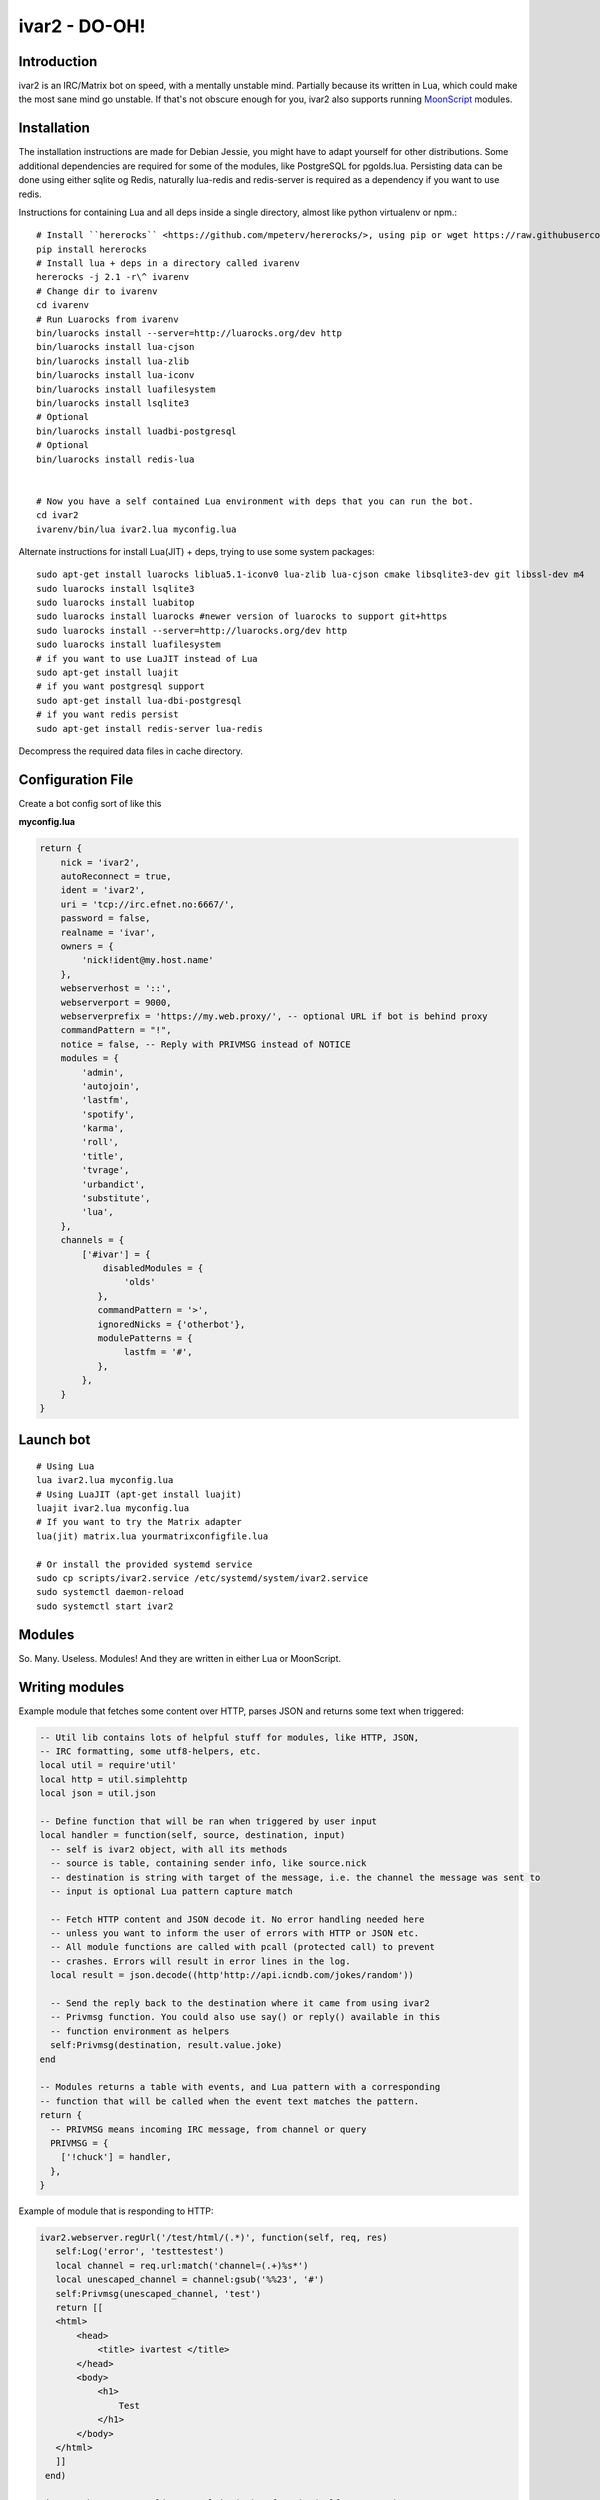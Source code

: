 ============================
ivar2 - DO-OH!
============================

Introduction
------------
ivar2 is an IRC/Matrix bot on speed, with a mentally unstable mind.
Partially because its written in Lua, which could make the most sane mind go unstable.
If that's not obscure enough for you, ivar2 also supports running `MoonScript <http://moonscript.org/>`_ modules.

Installation
------------------

The installation instructions are made for Debian Jessie, you might have to adapt yourself for other distributions. Some additional dependencies are required for some of the modules, like PostgreSQL for pgolds.lua. Persisting data can be done using either sqlite og Redis, naturally lua-redis and redis-server is required as a dependency if you want to use redis.

Instructions for containing Lua and all deps inside a single directory, almost like python virtualenv or npm.:

::

    # Install ``hererocks`` <https://github.com/mpeterv/hererocks/>, using pip or wget https://raw.githubusercontent.com/mpeterv/hererocks/latest/hererocks.py
    pip install hererocks
    # Install lua + deps in a directory called ivarenv
    hererocks -j 2.1 -r\^ ivarenv
    # Change dir to ivarenv
    cd ivarenv
    # Run Luarocks from ivarenv
    bin/luarocks install --server=http://luarocks.org/dev http
    bin/luarocks install lua-cjson
    bin/luarocks install lua-zlib
    bin/luarocks install lua-iconv
    bin/luarocks install luafilesystem
    bin/luarocks install lsqlite3
    # Optional
    bin/luarocks install luadbi-postgresql
    # Optional
    bin/luarocks install redis-lua


    # Now you have a self contained Lua environment with deps that you can run the bot.
    cd ivar2
    ivarenv/bin/lua ivar2.lua myconfig.lua


Alternate instructions for install Lua(JIT) + deps, trying to use some system packages:

::

    sudo apt-get install luarocks liblua5.1-iconv0 lua-zlib lua-cjson cmake libsqlite3-dev git libssl-dev m4
    sudo luarocks install lsqlite3
    sudo luarocks install luabitop
    sudo luarocks install luarocks #newer version of luarocks to support git+https
    sudo luarocks install --server=http://luarocks.org/dev http
    sudo luarocks install luafilesystem
    # if you want to use LuaJIT instead of Lua
    sudo apt-get install luajit
    # if you want postgresql support
    sudo apt-get install lua-dbi-postgresql
    # if you want redis persist
    sudo apt-get install redis-server lua-redis


Decompress the required data files in cache directory.

Configuration File
------------------

Create a bot config sort of like this

**myconfig.lua**

.. code:: lua

    return {
        nick = 'ivar2',
        autoReconnect = true,
        ident = 'ivar2',
        uri = 'tcp://irc.efnet.no:6667/',
        password = false,
        realname = 'ivar',
        owners = {
            'nick!ident@my.host.name'
        },
        webserverhost = '::',
        webserverport = 9000,
        webserverprefix = 'https://my.web.proxy/', -- optional URL if bot is behind proxy
        commandPattern = "!",
        notice = false, -- Reply with PRIVMSG instead of NOTICE
        modules = {
            'admin',
            'autojoin',
            'lastfm',
            'spotify',
            'karma',
            'roll',
            'title',
            'tvrage',
            'urbandict',
            'substitute',
            'lua',
        },
        channels = {
            ['#ivar'] = {
                disabledModules = {
                    'olds'
               },
               commandPattern = '>',
               ignoredNicks = {'otherbot'},
               modulePatterns = {
                    lastfm = '#',
               },
            },
        }
    }



Launch bot
----------

::

    # Using Lua
    lua ivar2.lua myconfig.lua
    # Using LuaJIT (apt-get install luajit)
    luajit ivar2.lua myconfig.lua
    # If you want to try the Matrix adapter
    lua(jit) matrix.lua yourmatrixconfigfile.lua

    # Or install the provided systemd service
    sudo cp scripts/ivar2.service /etc/systemd/system/ivar2.service
    sudo systemctl daemon-reload
    sudo systemctl start ivar2



Modules
-------

So. Many. Useless. Modules!
And they are written in either Lua or MoonScript.

Writing modules
---------------

Example module that fetches some content over HTTP, parses JSON and returns some text when triggered:


.. code:: lua

    -- Util lib contains lots of helpful stuff for modules, like HTTP, JSON,
    -- IRC formatting, some utf8-helpers, etc.
    local util = require'util'
    local http = util.simplehttp
    local json = util.json

    -- Define function that will be ran when triggered by user input
    local handler = function(self, source, destination, input)
      -- self is ivar2 object, with all its methods
      -- source is table, containing sender info, like source.nick
      -- destination is string with target of the message, i.e. the channel the message was sent to
      -- input is optional Lua pattern capture match

      -- Fetch HTTP content and JSON decode it. No error handling needed here
      -- unless you want to inform the user of errors with HTTP or JSON etc.
      -- All module functions are called with pcall (protected call) to prevent
      -- crashes. Errors will result in error lines in the log.
      local result = json.decode((http'http://api.icndb.com/jokes/random'))

      -- Send the reply back to the destination where it came from using ivar2
      -- Privmsg function. You could also use say() or reply() available in this
      -- function environment as helpers
      self:Privmsg(destination, result.value.joke)
    end

    -- Modules returns a table with events, and Lua pattern with a corresponding
    -- function that will be called when the event text matches the pattern.
    return {
      -- PRIVMSG means incoming IRC message, from channel or query
      PRIVMSG = {
        ['!chuck'] = handler,
      },
    }


Example of module that is responding to HTTP:

.. code:: lua

    ivar2.webserver.regUrl('/test/html/(.*)', function(self, req, res)
       self:Log('error', 'testtestest')
       local channel = req.url:match('channel=(.+)%s*')
       local unescaped_channel = channel:gsub('%%23', '#')
       self:Privmsg(unescaped_channel, 'test')
       return [[
       <html>
           <head>
               <title> ivartest </title>
           </head>
           <body>
               <h1>
                   Test
               </h1>
           </body>
       </html>
       ]]
     end)

     ivar2.webserver.regUrl('/test/plain/(.*)', function(self, req, res)
       self:Log('error', 'testtestest')
       return 'ok', 200, {
         ['Content-Type'] = 'text/plain'
       }
     end)
